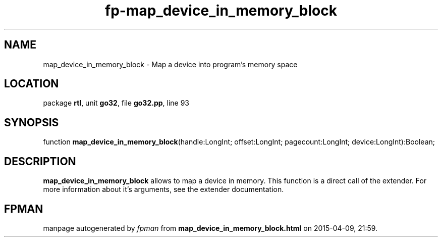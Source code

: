 .\" file autogenerated by fpman
.TH "fp-map_device_in_memory_block" 3 "2014-03-14" "fpman" "Free Pascal Programmer's Manual"
.SH NAME
map_device_in_memory_block - Map a device into program's memory space
.SH LOCATION
package \fBrtl\fR, unit \fBgo32\fR, file \fBgo32.pp\fR, line 93
.SH SYNOPSIS
function \fBmap_device_in_memory_block\fR(handle:LongInt; offset:LongInt; pagecount:LongInt; device:LongInt):Boolean;
.SH DESCRIPTION
\fBmap_device_in_memory_block\fR allows to map a device in memory. This function is a direct call of the extender. For more information about it's arguments, see the extender documentation.


.SH FPMAN
manpage autogenerated by \fIfpman\fR from \fBmap_device_in_memory_block.html\fR on 2015-04-09, 21:59.

